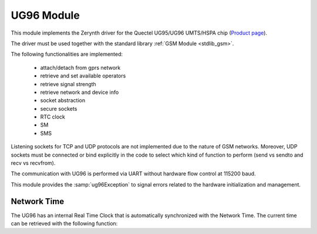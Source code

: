 .. module:: ug96

***********
UG96 Module
***********

This module implements the Zerynth driver for the Quectel UG95/UG96 UMTS/HSPA chip (`Product page <https://www.quectel.com/product/2g3g.htm>`_).

The driver must be used together with the standard library :ref:`GSM Module <stdlib_gsm>`.

The following functionalities are implemented:

    * attach/detach from gprs network
    * retrieve and set available operators
    * retrieve signal strength
    * retrieve network and device info
    * socket abstraction
    * secure sockets
    * RTC clock
    * SM
    * SMS

Listening sockets for TCP and UDP protocols are not implemented due to the nature of GSM networks. 
Moreover, UDP sockets must be connected or bind explicitly in the code to select which kind of function to perform (send vs sendto and recv vs recvfrom).

The communication with UG96 is performed via UART without hardware flow control at 115200 baud.

This module provides the :samp:`ug96Exception` to signal errors related to the hardware initialization and management.

   
.. function:: init(serial,dtr,rts,poweron,reset,status,kill, status_on=1, pe=None)

    Initialize the UG96 device given the following parameters:

    * *serial*, the serial port connected to the UG96 (:samp;`SERIAL1`,:samp:`SERIAL2`, etc..)
    * *dtr*, the DTR pin of UG96 (not used yet)
    * *rts*, the RTS pin of UG96 (not used yet)
    * *poweron*, the power up pin of UG96
    * *reset*, the reset pin of UG96
    * *status*, the status pin of UG96
    * *kill*, the kill pin of UG96
    * *status_on*, the value of status pin indicating successful poweron (can be zero in some pcb designs)
    * *pe*, a port expander implementation

    If *pe* is not None, the UG96 initialization is performed using *pe* to control the pins.
    *pe* should be an instance of the :ref:`GPIO module <stdlib_gpio>`.

    
.. function:: shutdown(pe=None)

    Power of the module by toggling the kill pin. If *pe* is given, a port expander is used to switch the pin.
    
------------
Network Time
------------

The UG96 has an internal Real Time Clock that is automatically synchronized with the Network Time.
The current time can be retrieved with the following function:

.. function:: rtc()
    
    Return a tuple of seven elements:

        * current year
        * current month (1-12)
        * current day (1-31)
        * current hour (0-23)
        * current minute (0-59)
        * current second (0-59)
        * current timezone in minutes away from GMT 0

    The returned time is always UTC time with a timezone indication.

    
